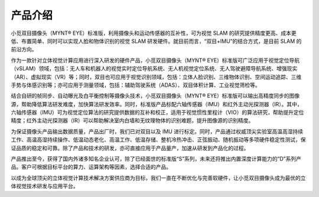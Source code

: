 .. _mynteye_intro:

产品介绍
==========

小觅双目摄像头（MYNT® EYE）标准版，利用摄像头和运动传感器的互补性，可为视觉 SLAM 的研究提供精度更高、成本更低、布置简单、同时可以实现人脸和物体识别的视觉 SLAM 研发硬件。就目前而言，“双目+IMU”的结合方式，是目前 SLAM 的前沿方向。

作为一款针对立体视觉计算应用进行深入研发的硬件产品，小觅双目摄像头（MYNT® EYE）标准版可广泛应用于视觉定位导航（vSLAM）领域，包括：无人车和机器人的视觉实时定位导航系统、无人机视觉定位系统、无人驾驶避障导航系统、增强现实（AR）、虚拟现实（VR）等；同时，双目也可应用于视觉识别领域，包括：立体人脸识别、三维物体识别、空间运动追踪、三维手势与体感识别等；亦可应用于测量领域，包括：辅助驾驶系统（ADAS）、双目体积计算、工业视觉筛检等。

结合自研的帧同步、自动曝光及白平衡控制等摄像头技术，小觅双目摄像头（MYNT® EYE）标准版可以输出高精度同步的图像源，帮助降低算法研发难度，加快算法研发效率。同时，标准版产品标配六轴传感器（IMU）和红外主动光探测器（IR）。其中，六轴传感器（IMU）可为视觉定位算法的研究提供数据的互补和校正，适用于视觉惯性里程计（VIO）的算法研究，帮助提升定位精度；红外主动光探测器（IR）可以帮助解决室内白墙和无纹理物体的识别难题，提升图像源的识别精度。

为保证摄像头产品输出数据质量，产品出厂时，我们已对双目以及 IMU 进行标定。同时，产品通过权威顶尖实验室高温高湿持续工作、高温高湿持续操作、低温动态老化、高温工作、低温存储、整机冷热冲击、正弦振动、随机振动等多项硬件稳定性测试，保证品质的稳定和可靠。除了产品和技术的研发，亦可直接应用于产品量产，加速从研发到产品化的过程。

产品推出至今，获得了国内外诸多知名企业认可，除了已经面世的标准版“S”系列，未来还将推出内置深度计算能力的“D”系列产品。客户可根据目标平台的算力、运算架构等因素，选择合适的产品。

以成为全球顶尖的立体视觉计算技术解决方案供应商为目标，我们一直在不断优化与完善软硬件，让小觅双目摄像头成为最优的立体视觉技术研发与应用平台。
